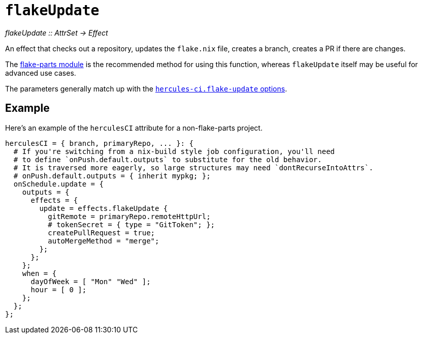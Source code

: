 
= `flakeUpdate`

_flakeUpdate {two-colons} AttrSet -> Effect_

An effect that checks out a repository, updates the `flake.nix` file, creates a branch, creates a PR if there are changes.

The xref:reference/flake-parts/flake-update.adoc[flake-parts module] is the recommended method for using this function, whereas `flakeUpdate` itself may be useful for advanced use cases.

The parameters generally match up with the https://flake.parts/options/hercules-ci-effects.html#opt-hercules-ci.flake-update.enable[`hercules-ci.flake-update` options].

== Example

Here's an example of the `herculesCI` attribute for a non-flake-parts project.

```nix
herculesCI = { branch, primaryRepo, ... }: {
  # If you're switching from a nix-build style job configuration, you'll need
  # to define `onPush.default.outputs` to substitute for the old behavior.
  # It is traversed more eagerly, so large structures may need `dontRecurseIntoAttrs`.
  # onPush.default.outputs = { inherit mypkg; };
  onSchedule.update = {
    outputs = {
      effects = {
        update = effects.flakeUpdate {
          gitRemote = primaryRepo.remoteHttpUrl;
          # tokenSecret = { type = "GitToken"; };
          createPullRequest = true;
          autoMergeMethod = "merge";
        };
      };
    };
    when = {
      dayOfWeek = [ "Mon" "Wed" ];
      hour = [ 0 ];
    };
  };
};
```
